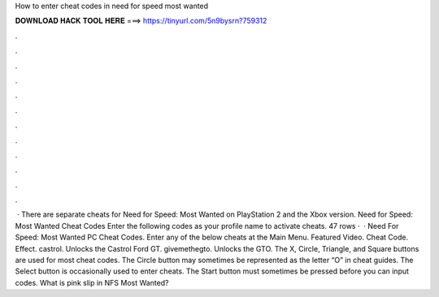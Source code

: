 How to enter cheat codes in need for speed most wanted

𝐃𝐎𝐖𝐍𝐋𝐎𝐀𝐃 𝐇𝐀𝐂𝐊 𝐓𝐎𝐎𝐋 𝐇𝐄𝐑𝐄 ===> https://tinyurl.com/5n9bysrn?759312

.

.

.

.

.

.

.

.

.

.

.

.

 · There are separate cheats for Need for Speed: Most Wanted on PlayStation 2 and the Xbox version. Need for Speed: Most Wanted Cheat Codes Enter the following codes as your profile name to activate cheats. 47 rows ·  · Need For Speed: Most Wanted PC Cheat Codes. Enter any of the below cheats at the Main Menu. Featured Video. Cheat Code. Effect. castrol. Unlocks the Castrol Ford GT. givemethegto. Unlocks the GTO. The X, Circle, Triangle, and Square buttons are used for most cheat codes. The Circle button may sometimes be represented as the letter “O” in cheat guides. The Select button is occasionally used to enter cheats. The Start button must sometimes be pressed before you can input codes. What is pink slip in NFS Most Wanted?